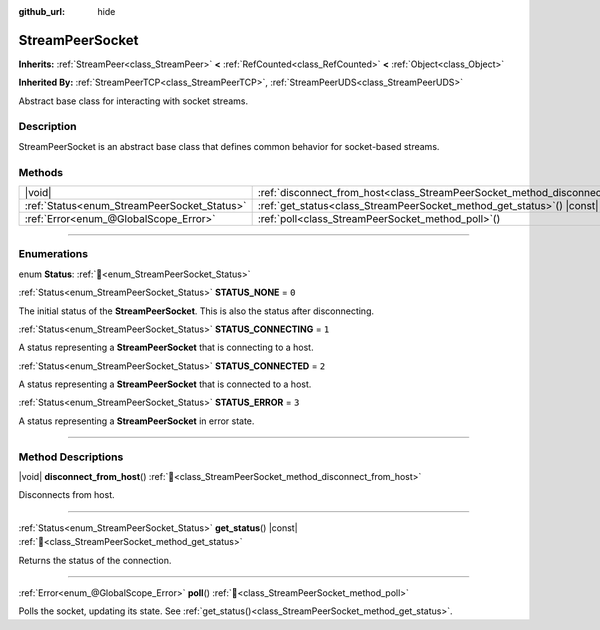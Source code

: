 :github_url: hide

.. DO NOT EDIT THIS FILE!!!
.. Generated automatically from Godot engine sources.
.. Generator: https://github.com/godotengine/godot/tree/master/doc/tools/make_rst.py.
.. XML source: https://github.com/godotengine/godot/tree/master/doc/classes/StreamPeerSocket.xml.

.. _class_StreamPeerSocket:

StreamPeerSocket
================

**Inherits:** :ref:`StreamPeer<class_StreamPeer>` **<** :ref:`RefCounted<class_RefCounted>` **<** :ref:`Object<class_Object>`

**Inherited By:** :ref:`StreamPeerTCP<class_StreamPeerTCP>`, :ref:`StreamPeerUDS<class_StreamPeerUDS>`

Abstract base class for interacting with socket streams.

.. rst-class:: classref-introduction-group

Description
-----------

StreamPeerSocket is an abstract base class that defines common behavior for socket-based streams.

.. rst-class:: classref-reftable-group

Methods
-------

.. table::
   :widths: auto

   +---------------------------------------------+---------------------------------------------------------------------------------------+
   | |void|                                      | :ref:`disconnect_from_host<class_StreamPeerSocket_method_disconnect_from_host>`\ (\ ) |
   +---------------------------------------------+---------------------------------------------------------------------------------------+
   | :ref:`Status<enum_StreamPeerSocket_Status>` | :ref:`get_status<class_StreamPeerSocket_method_get_status>`\ (\ ) |const|             |
   +---------------------------------------------+---------------------------------------------------------------------------------------+
   | :ref:`Error<enum_@GlobalScope_Error>`       | :ref:`poll<class_StreamPeerSocket_method_poll>`\ (\ )                                 |
   +---------------------------------------------+---------------------------------------------------------------------------------------+

.. rst-class:: classref-section-separator

----

.. rst-class:: classref-descriptions-group

Enumerations
------------

.. _enum_StreamPeerSocket_Status:

.. rst-class:: classref-enumeration

enum **Status**: :ref:`🔗<enum_StreamPeerSocket_Status>`

.. _class_StreamPeerSocket_constant_STATUS_NONE:

.. rst-class:: classref-enumeration-constant

:ref:`Status<enum_StreamPeerSocket_Status>` **STATUS_NONE** = ``0``

The initial status of the **StreamPeerSocket**. This is also the status after disconnecting.

.. _class_StreamPeerSocket_constant_STATUS_CONNECTING:

.. rst-class:: classref-enumeration-constant

:ref:`Status<enum_StreamPeerSocket_Status>` **STATUS_CONNECTING** = ``1``

A status representing a **StreamPeerSocket** that is connecting to a host.

.. _class_StreamPeerSocket_constant_STATUS_CONNECTED:

.. rst-class:: classref-enumeration-constant

:ref:`Status<enum_StreamPeerSocket_Status>` **STATUS_CONNECTED** = ``2``

A status representing a **StreamPeerSocket** that is connected to a host.

.. _class_StreamPeerSocket_constant_STATUS_ERROR:

.. rst-class:: classref-enumeration-constant

:ref:`Status<enum_StreamPeerSocket_Status>` **STATUS_ERROR** = ``3``

A status representing a **StreamPeerSocket** in error state.

.. rst-class:: classref-section-separator

----

.. rst-class:: classref-descriptions-group

Method Descriptions
-------------------

.. _class_StreamPeerSocket_method_disconnect_from_host:

.. rst-class:: classref-method

|void| **disconnect_from_host**\ (\ ) :ref:`🔗<class_StreamPeerSocket_method_disconnect_from_host>`

Disconnects from host.

.. rst-class:: classref-item-separator

----

.. _class_StreamPeerSocket_method_get_status:

.. rst-class:: classref-method

:ref:`Status<enum_StreamPeerSocket_Status>` **get_status**\ (\ ) |const| :ref:`🔗<class_StreamPeerSocket_method_get_status>`

Returns the status of the connection.

.. rst-class:: classref-item-separator

----

.. _class_StreamPeerSocket_method_poll:

.. rst-class:: classref-method

:ref:`Error<enum_@GlobalScope_Error>` **poll**\ (\ ) :ref:`🔗<class_StreamPeerSocket_method_poll>`

Polls the socket, updating its state. See :ref:`get_status()<class_StreamPeerSocket_method_get_status>`.

.. |virtual| replace:: :abbr:`virtual (This method should typically be overridden by the user to have any effect.)`
.. |required| replace:: :abbr:`required (This method is required to be overridden when extending its base class.)`
.. |const| replace:: :abbr:`const (This method has no side effects. It doesn't modify any of the instance's member variables.)`
.. |vararg| replace:: :abbr:`vararg (This method accepts any number of arguments after the ones described here.)`
.. |constructor| replace:: :abbr:`constructor (This method is used to construct a type.)`
.. |static| replace:: :abbr:`static (This method doesn't need an instance to be called, so it can be called directly using the class name.)`
.. |operator| replace:: :abbr:`operator (This method describes a valid operator to use with this type as left-hand operand.)`
.. |bitfield| replace:: :abbr:`BitField (This value is an integer composed as a bitmask of the following flags.)`
.. |void| replace:: :abbr:`void (No return value.)`

